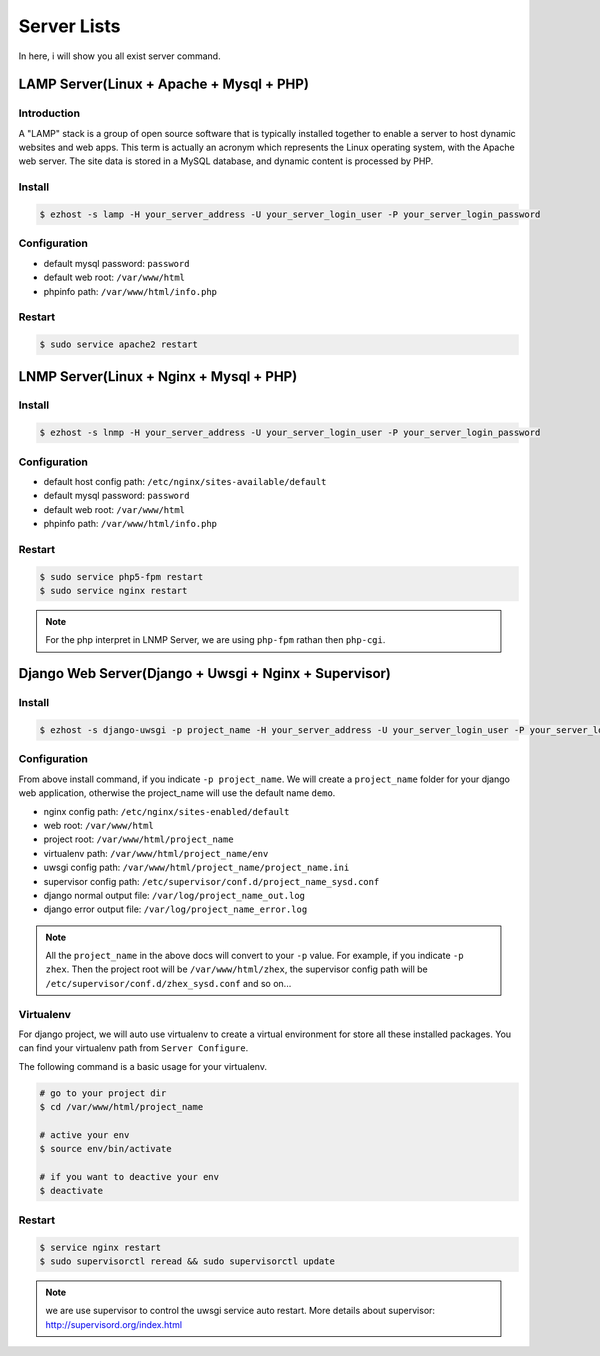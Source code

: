 Server Lists
===============

In here, i will show you all exist server command.

LAMP Server(Linux + Apache + Mysql + PHP)
-----------------------------------------------

Introduction
~~~~~~~~~~~~~
A "LAMP" stack is a group of open source software that is typically installed together to enable a server to host dynamic websites and web apps. This term is actually an acronym which represents the Linux operating system, with the Apache web server. The site data is stored in a MySQL database, and dynamic content is processed by PHP.


Install
~~~~~~~~~~~~~~~~~~~

.. code-block:: bash
   
   $ ezhost -s lamp -H your_server_address -U your_server_login_user -P your_server_login_password


Configuration
~~~~~~~~~~~~~~~~~~~

- default mysql password: ``password``
- default web root: ``/var/www/html``
- phpinfo path: ``/var/www/html/info.php``


Restart
~~~~~~~~~~~~~~~~~~~

.. code-block:: bash
   
   $ sudo service apache2 restart



LNMP Server(Linux + Nginx + Mysql + PHP)
-------------------------------------------

Install
~~~~~~~~~~~~~~~~~~~

.. code-block:: bash
   
   $ ezhost -s lnmp -H your_server_address -U your_server_login_user -P your_server_login_password

Configuration
~~~~~~~~~~~~~~~~~~~

- default host config path: ``/etc/nginx/sites-available/default``
- default mysql password: ``password``
- default web root: ``/var/www/html``
- phpinfo path: ``/var/www/html/info.php``

Restart
~~~~~~~~~~~~~~~~

.. code-block:: bash
   
   $ sudo service php5-fpm restart
   $ sudo service nginx restart

.. note:: For the php interpret in LNMP Server, we are using ``php-fpm`` rathan then ``php-cgi``.



Django Web Server(Django + Uwsgi + Nginx + Supervisor)
----------------------------------------------------------

Install
~~~~~~~~~

.. code-block:: bash
   
   $ ezhost -s django-uwsgi -p project_name -H your_server_address -U your_server_login_user -P your_server_login_password

Configuration
~~~~~~~~~~~~~~~

From above install command, if you indicate ``-p project_name``. We will create a ``project_name`` folder for your django web application, otherwise the project_name will use the default name ``demo``.

- nginx config path: ``/etc/nginx/sites-enabled/default``
- web root: ``/var/www/html``
- project root: ``/var/www/html/project_name``
- virtualenv path: ``/var/www/html/project_name/env``
- uwsgi config path: ``/var/www/html/project_name/project_name.ini``
- supervisor config path: ``/etc/supervisor/conf.d/project_name_sysd.conf``
- django normal output file: ``/var/log/project_name_out.log``
- django error output file: ``/var/log/project_name_error.log``

.. note:: All the ``project_name`` in the above docs will convert to your ``-p`` value. For example, if you indicate ``-p zhex``. Then the project root will be ``/var/www/html/zhex``, the supervisor config path will be ``/etc/supervisor/conf.d/zhex_sysd.conf`` and so on...


Virtualenv
~~~~~~~~~~~

For django project, we will auto use virtualenv to create a virtual environment for store all these installed packages. You can find your virtualenv path from ``Server Configure``.

The following command is a basic usage for your virtualenv.

.. code-block:: bash
    
   # go to your project dir
   $ cd /var/www/html/project_name

   # active your env
   $ source env/bin/activate
   
   # if you want to deactive your env
   $ deactivate

Restart
~~~~~~~~~

.. code-block:: bash
   
   $ service nginx restart
   $ sudo supervisorctl reread && sudo supervisorctl update

.. note:: we are use supervisor to control the uwsgi service auto restart. More details about supervisor: http://supervisord.org/index.html

